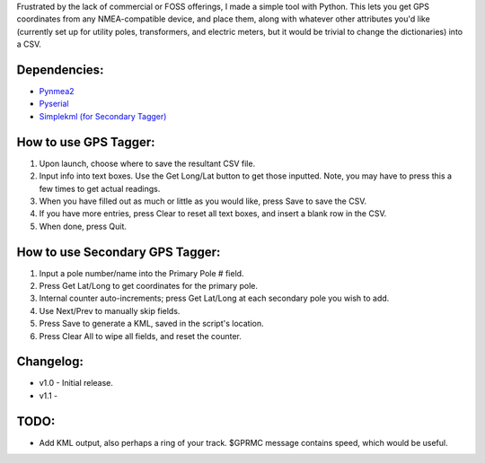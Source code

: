 Frustrated by the lack of commercial or FOSS offerings, I made a simple tool with Python. This lets you get GPS coordinates from any NMEA-compatible device, and place them, along with whatever other attributes you'd like (currently set up for utility poles, transformers, and electric meters, but it would be trivial to change the dictionaries) into a CSV.


Dependencies:
*************

* `Pynmea2 <https://pypi.python.org/pypi/pynmea2>`_
* `Pyserial <https://pypi.python.org/pypi/pyserial>`_
* `Simplekml (for Secondary Tagger) <https://pypi.python.org/pypi/simplekml>`_


How to use GPS Tagger:
************************
1. Upon launch, choose where to save the resultant CSV file.
2. Input info into text boxes. Use the Get Long/Lat button to get those inputted. Note, you may have to press this a few times to get actual readings.
3. When you have filled out as much or little as you would like, press Save to save the CSV.
4. If you have more entries, press Clear to reset all text boxes, and insert a blank row in the CSV.
5. When done, press Quit.

How to use Secondary GPS Tagger:
************************
1. Input a pole number/name into the Primary Pole # field.
2. Press Get Lat/Long to get coordinates for the primary pole.
3. Internal counter auto-increments; press Get Lat/Long at each secondary pole you wish to add.
4. Use Next/Prev to manually skip fields.
5. Press Save to generate a KML, saved in the script's location.
6. Press Clear All to wipe all fields, and reset the counter.

Changelog:
**********

* v1.0 - Initial release.
* v1.1 - 


TODO:
*******************

* Add KML output, also perhaps a ring of your track. $GPRMC message contains speed, which would be useful.


